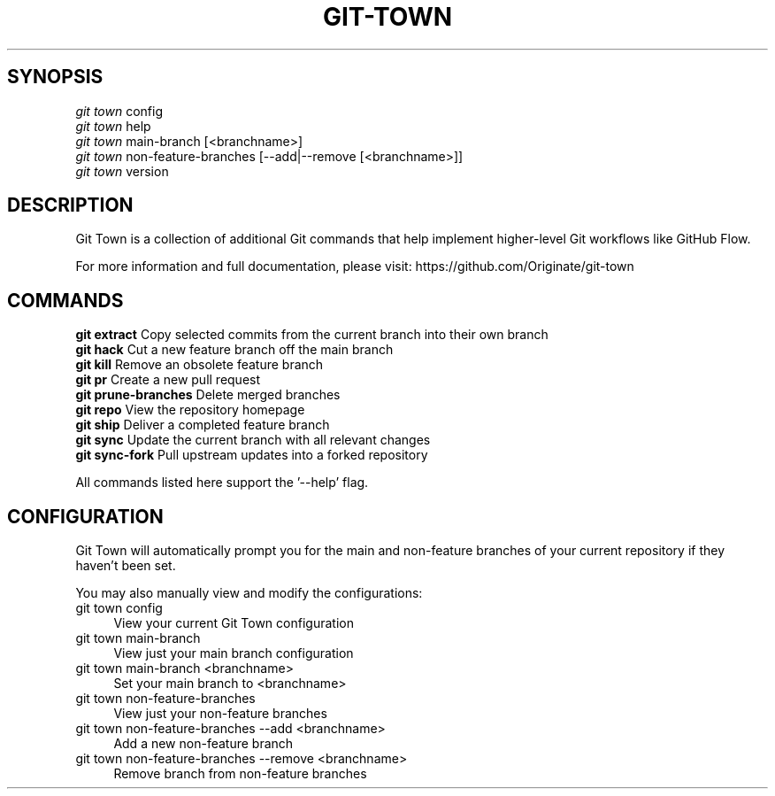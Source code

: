.TH "GIT-TOWN" "1" "12/02/2014" "Git Town 0\&.4\&.1" "Git Town Manual"

.SH "SYNOPSIS"
\fIgit town\fR config
.br
\fIgit town\fR help
.br
\fIgit town\fR main-branch [<branchname>]
.br
\fIgit town\fR non-feature-branches [--add|--remove [<branchname>]]
.br
\fIgit town\fR version


.SH "DESCRIPTION"
Git Town is a collection of additional Git commands that help implement higher-level Git workflows like GitHub Flow.

For more information and full documentation, please visit: \fihttps://github.com/Originate/git-town\fR


.SH "COMMANDS"
\fBgit extract\fR         Copy selected commits from the current branch into their own branch
.br
\fBgit hack\fR            Cut a new feature branch off the main branch
.br
\fBgit kill\fR            Remove an obsolete feature branch
.br
\fBgit pr\fR              Create a new pull request
.br
\fBgit prune-branches\fR  Delete merged branches
.br
\fBgit repo\fR            View the repository homepage
.br
\fBgit ship\fR            Deliver a completed feature branch
.br
\fBgit sync\fR            Update the current branch with all relevant changes
.br
\fBgit sync-fork\fR       Pull upstream updates into a forked repository

All commands listed here support the '--help' flag.


.SH "CONFIGURATION"
Git Town will automatically prompt you for the main and non-feature branches
of your current repository if they haven't been set.

You may also manually view and modify the configurations:

.IP "git town config" 4
View your current Git Town configuration

.IP "git town main-branch" 4
View just your main branch configuration

.IP "git town main-branch <branchname>" 4
Set your main branch to <branchname>

.IP "git town non-feature-branches" 4
View just your non-feature branches

.IP "git town non-feature-branches --add <branchname>" 4
Add a new non-feature branch

.IP "git town non-feature-branches --remove <branchname>" 4
Remove branch from non-feature branches
